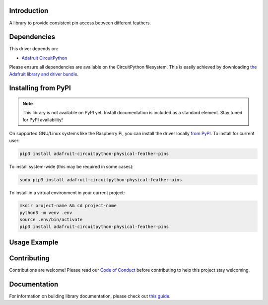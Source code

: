 Introduction
============

.. image:: https://readthedocs.org/projects/pimoroni-circuitpython-physical_feather_pins/badge/?version=latest
    :target: https://circuitpython.readthedocs.io/projects/physical_feather_pins/en/latest/
    :alt: Documentation Status

.. image:: https://img.shields.io/discord/327254708534116352.svg
    :target: https://adafru.it/discord
    :alt: Discord

.. image:: https://github.com/pimoroni/Pimoroni_CircuitPython_physical_feather_pins/workflows/Build%20CI/badge.svg
    :target: https://github.com/pimoroni/Pimoroni_CircuitPython_physical_feather_pins/actions
    :alt: Build Status

.. image:: https://img.shields.io/badge/code%20style-black-000000.svg
    :target: https://github.com/psf/black
    :alt: Code Style: Black

A library to provide consistent pin access between different feathers.


Dependencies
=============
This driver depends on:

* `Adafruit CircuitPython <https://github.com/adafruit/circuitpython>`_

Please ensure all dependencies are available on the CircuitPython filesystem.
This is easily achieved by downloading
`the Adafruit library and driver bundle <https://circuitpython.org/libraries>`_.

Installing from PyPI
=====================
.. note:: This library is not available on PyPI yet. Install documentation is included
   as a standard element. Stay tuned for PyPI availability!

.. todo:: Remove the above note if PyPI version is/will be available at time of release.
   If the library is not planned for PyPI, remove the entire 'Installing from PyPI' section.

On supported GNU/Linux systems like the Raspberry Pi, you can install the driver locally `from
PyPI <https://pypi.org/project/adafruit-circuitpython-physical_feather_pins/>`_. To install for current user:

.. code-block:: shell

    pip3 install adafruit-circuitpython-physical-feather-pins

To install system-wide (this may be required in some cases):

.. code-block:: shell

    sudo pip3 install adafruit-circuitpython-physical-feather-pins

To install in a virtual environment in your current project:

.. code-block:: shell

    mkdir project-name && cd project-name
    python3 -m venv .env
    source .env/bin/activate
    pip3 install adafruit-circuitpython-physical-feather-pins

Usage Example
=============

.. todo:: Add a quick, simple example. It and other examples should live in the examples folder and be included in docs/examples.rst.

Contributing
============

Contributions are welcome! Please read our `Code of Conduct
<https://github.com/pimoroni/Pimoroni_CircuitPython_physical_feather_pins/blob/master/CODE_OF_CONDUCT.md>`_
before contributing to help this project stay welcoming.

Documentation
=============

For information on building library documentation, please check out `this guide <https://learn.adafruit.com/creating-and-sharing-a-circuitpython-library/sharing-our-docs-on-readthedocs#sphinx-5-1>`_.

